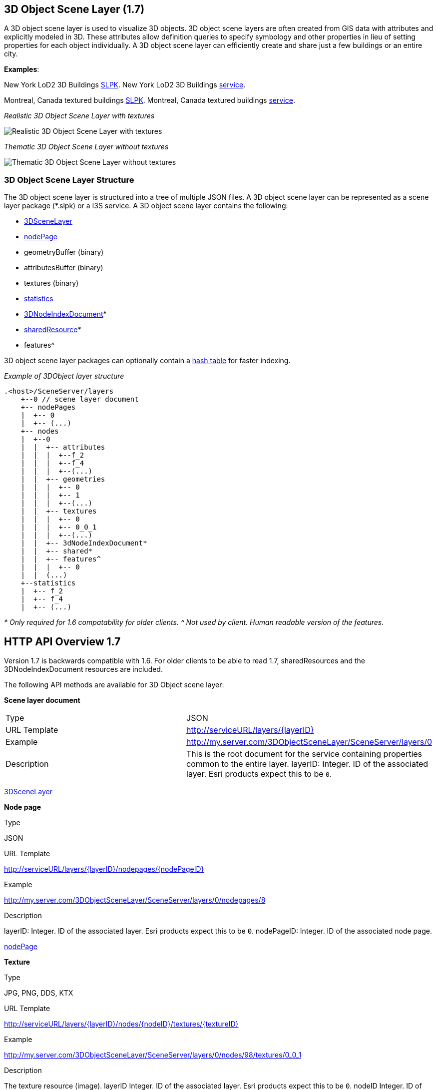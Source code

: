 == 3D Object Scene Layer (1.7)

A 3D object scene layer is used to visualize 3D objects. 3D object scene
layers are often created from GIS data with attributes and explicitly
modeled in 3D. These attributes allow definition queries to specify
symbology and other properties in lieu of setting properties for each
object individually. A 3D object scene layer can efficiently create and
share just a few buildings or an entire city.

*Examples*:

New York LoD2 3D Buildings
http://www.arcgis.com/home/item.html?id=44039155906640438c906d47fac50301[SLPK].
New York LoD2 3D Buildings
https://www.arcgis.com/home/item.html?id=a457834a6cb449cd958502d6e98ba305[service].

Montreal, Canada textured buildings
https://www.arcgis.com/home/item.html?id=5a575b5ab50845c2bfd071c593e9fc40[SLPK].
Montreal, Canada textured buildings
https://www.arcgis.com/home/item.html?id=77611df5dfae41019d5b57d89229e1d3[service].

_Realistic 3D Object Scene Layer with textures_

image:../img/LyonTextured.png[Realistic 3D Object Scene Layer with
textures]

_Thematic 3D Object Scene Layer without textures_

image:../img/LyonThematic.png[Thematic 3D Object Scene Layer without
textures]

=== 3D Object Scene Layer Structure

The 3D object scene layer is structured into a tree of multiple JSON
files. A 3D object scene layer can be represented as a scene layer
package (*.slpk) or a I3S service. A 3D object scene layer contains the
following:

* link:3DSceneLayer.cmn.md[3DSceneLayer]
* link:nodePage.cmn.md[nodePage]
* geometryBuffer (binary)
* attributesBuffer (binary)
* textures (binary)
* link:statsInfo.cmn.md[statistics]
* link:3DNodeIndexDocument.cmn.md[3DNodeIndexDocument]*
* link:sharedResource.cmn.md[sharedResource]*
* features^

3D object scene layer packages can optionally contain a
link:slpk_hashtable.cmn.md[hash table] for faster indexing.

_Example of 3DObject layer structure_

....
.<host>/SceneServer/layers
    +--0 // scene layer document
    +-- nodePages
    |  +-- 0
    |  +-- (...)
    +-- nodes
    |  +--0
    |  |  +-- attributes
    |  |  |  +--f_2
    |  |  |  +--f_4
    |  |  |  +--(...)
    |  |  +-- geometries
    |  |  |  +-- 0
    |  |  |  +-- 1
    |  |  |  +--(...)
    |  |  +-- textures
    |  |  |  +-- 0
    |  |  |  +-- 0_0_1
    |  |  |  +--(...)
    |  |  +-- 3dNodeIndexDocument*
    |  |  +-- shared* 
    |  |  +-- features^
    |  |  |  +-- 0
    |  |  (...) 
    +--statistics
    |  +-- f_2
    |  +-- f_4
    |  +-- (...)
....

_* Only required for 1.6 compatability for older clients._ _^ Not used
by client. Human readable version of the features._

== HTTP API Overview 1.7

Version 1.7 is backwards compatible with 1.6. For older clients to be
able to read 1.7, sharedResources and the 3DNodeIndexDocument resources
are included.

The following API methods are available for 3D Object scene layer:

*Scene layer document*

|===
|Type |JSON
|URL Template |http://serviceURL/layers/\{layerID}
|Example |http://my.server.com/3DObjectSceneLayer/SceneServer/layers/0
|Description |This is the root document for the service containing properties common
to the entire layer. layerID: Integer. ID of the associated layer. Esri
products expect this to be `0`.
|===

link:3DSceneLayer.cmn.md[3DSceneLayer]

*Node page*

Type

JSON

URL Template

http://serviceURL/layers/\{layerID}/nodepages/\{nodePageID}

Example

http://my.server.com/3DObjectSceneLayer/SceneServer/layers/0/nodepages/8

Description

layerID: Integer. ID of the associated layer. Esri products expect this
to be `0`. nodePageID: Integer. ID of the associated node page.

link:nodePage.cmn.md[nodePage]

*Texture*

Type

JPG, PNG, DDS, KTX

URL Template

http://serviceURL/layers/\{layerID}/nodes/\{nodeID}/textures/\{textureID}

Example

http://my.server.com/3DObjectSceneLayer/SceneServer/layers/0/nodes/98/textures/0_0_1

Description

The texture resource (image). layerID Integer. ID of the associated
layer. Esri products expect this to be `0`. nodeID Integer. ID of the
associated node. textureID String. This ID returns one of the textures
available for this node. The same texture may be available in different
formats.

*Geometry*

Type

bin, draco

URL Template

http://serviceURL/layers/\{layerID}/nodes/\{nodeID}/geometries/\{geometryID}

Example

http://my.server.com/3DObjectSceneLayer/SceneServer/layers/0/nodes/98/geometries/1

Description

The geometry resource (mesh information). layerID Integer. ID of the
associated layer. Esri products expect this to be `0`. nodeID Integer.
ID of the associated node. geometryID Integer. This ID returns one of
the geometries available for this node. The same geometry may be
available in a different format.

*Attributes*

Type

bin

URL Template

http://serviceURL/layers/\{layerID}/nodes/\{nodeID}/attributes/f_\{attributeID}/0

Example

http://my.server.com/3DObjectSceneLayer/SceneServer/layers/0/nodes/2/attributes/f_5/0

Description

The value for a specific attribute within a node. layerID Integer. ID of
the associated layer. Esri products expect this to be `0`. nodeID
Integer. ID of the associated node. attributeID Integer. ID of the
specific attribute for the layer.

*Statistics*

Type

JSON

URL Template

http://serviceURL/layers/\{layerID}/statistics/f_\{attributeID}/0

Example

http://my.server.com/3DObjectSceneLayer/SceneServer/layers/0/statistics/f_5/0

Description

The statistics for the entire layer for a specific attribute. layerID
Integer. ID of the associated layer. Esri products expect this to be
`0`. attributeID Integer. ID of the specific attribute for the layer.

link:statsInfo.cmn.md[Statistics]

=== HTTP API included for backward compatibility with 1.6

*Shared resources*

Type

JSON

URL Template

http://serviceURL/layers/\{layerID}/nodes/\{nodeID}/shared

Example

http://my.server.com/3DObjectSceneLayer/SceneServer/layers/0/nodes/98/shared

Description

Legacy texture and material description. *Not used in 1.7.*. layerID
Integer. ID of the associated layer. ArcGIS clients expect this to be
`0`. nodeID Integer. ID of the associated node.

link:sharedResource.cmn.md[Shared Resources]

*3D node index document*

Type

JSON

URL Template

http://serviceURL/layers/\{layerID}/nodes/\{nodeID}

Example

http://my.server.com/3DObjectSceneLayer/SceneServer/layers/0/nodes/98

Description

Description of the node. **Not used in 1.7.** layerID Integer. ID of the
associated layer. Esri clients expect this to be `0`. nodeID Integer. ID
of the associated resource.

link:3DNodeIndexDocument.cmn.md[3DNodeIndexDocument]
